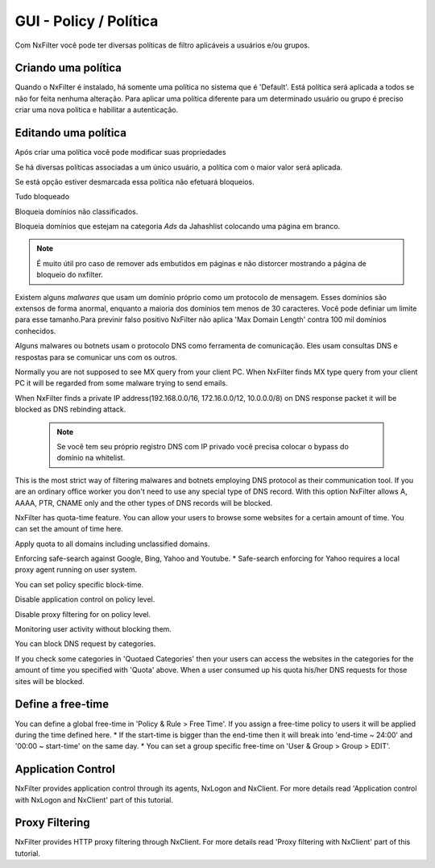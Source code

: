 **********************************
GUI - Policy / Política 
**********************************

Com NxFilter você pode ter diversas políticas de filtro aplicáveis a usuários e/ou grupos.

Criando uma política
**********************************

Quando o NxFilter é instalado, há somente uma política no sistema que é 'Default'. Está política será aplicada a todos se não for feita nenhuma alteração. Para aplicar uma política diferente para um determinado usuário ou grupo é preciso criar uma nova política e habilitar a autenticação.

Editando uma política
**********************************
Após criar uma política você pode modificar suas propriedades

.. envvar:: Priority Points
Se há diversas políticas associadas a um único usuário, a política com o maior valor será aplicada.

.. envvar:: Enable Filter
Se está opção estiver desmarcada essa política não efetuará bloqueios.

.. envvar:: Block All
Tudo bloqueado

.. envvar:: Block Unclassified
Bloqueia domínios não classificados.

.. envvar:: Ad-remove
Bloqueia domínios que estejam na categoria `Ads` da Jahashlist colocando uma página em branco.

.. note:: É muito útil pro caso de remover ads embutidos em páginas e não distorcer mostrando a página de bloqueio do nxfilter.

.. envvar:: Max Domain Length
Existem alguns `malwares` que usam um domínio próprio como um protocolo de mensagem. Esses domínios são extensos de forma anormal, enquanto a maioria dos domínios tem menos de 30 caracteres. Você pode definiar um limite para esse tamanho.Para previnir falso positivo NxFilter não aplica 'Max Domain Length' contra 100 mil domínios conhecidos.

.. envvar:: Block Covert Channel
Alguns malwares ou botnets usam o protocolo DNS como ferramenta de comunicação. Eles usam consultas DNS e respostas para se comunicar uns com os outros.

.. envvar:: Block Mailer Worm
Normally you are not supposed to see MX query from your client PC. When NxFilter finds MX type query from your client PC it will be regarded from some malware trying to send emails.

.. envvar:: Block DNS Rebinding
When NxFilter finds a private IP address(192.168.0.0/16, 172.16.0.0/12, 10.0.0.0/8) on DNS response packet it will be blocked as DNS rebinding attack.

 .. note::
  Se você tem seu próprio registro DNS com IP privado você precisa colocar o bypass do domínio na whitelist.

.. envvar:: Allow 'A' Record Only
This is the most strict way of filtering malwares and botnets employing DNS protocol as their communication tool. If you are an ordinary office worker you don't need to use any special type of DNS record.	With this option NxFilter allows A, AAAA, PTR, CNAME only and the other types of DNS records will be blocked.

.. envvar:: Quota
NxFilter has quota-time feature. You can allow your users to browse some websites for a certain amount of time. You can set the amount of time here.

.. envvar:: Quota All
Apply quota to all domains including unclassified domains.

.. envvar:: Safe-search
Enforcing safe-search against Google, Bing, Yahoo and Youtube.
* Safe-search enforcing for Yahoo requires a local proxy agent running on user system.

.. envvar:: Block-time
You can set policy specific block-time.

.. envvar:: Disable Application Control
Disable application control on policy level.

.. envvar:: Disable Proxy Filtering
Disable proxy filtering for on policy level.

.. envvar:: Logging Only
Monitoring user activity without blocking them.

.. envvar:: Blocked Categories
You can block DNS request by categories.

.. envvar:: Quotaed Categories
If you check some categories in 'Quotaed Categories' then your users can access the websites in the categories for the amount of time you specified with 'Quota' above.	When a user consumed up his quota his/her DNS requests for those sites will be blocked.

Define a free-time
**********************************
You can define a global free-time in 'Policy & Rule > Free Time'. If you assign a free-time policy to users it will be applied during the time defined here.
* If the start-time is bigger than the end-time then it will break into 'end-time ~ 24:00' and '00:00 ~ start-time'	on the same day.
* You can set a group specific free-time on 'User & Group > Group > EDIT'.

Application Control
**********************************
NxFilter provides application control through its agents, NxLogon and NxClient. For more details read 'Application control with NxLogon and NxClient' part of this tutorial.

Proxy Filtering
**********************************
NxFilter provides HTTP proxy filtering through NxClient. For more details read 'Proxy filtering with NxClient' part of this tutorial.
